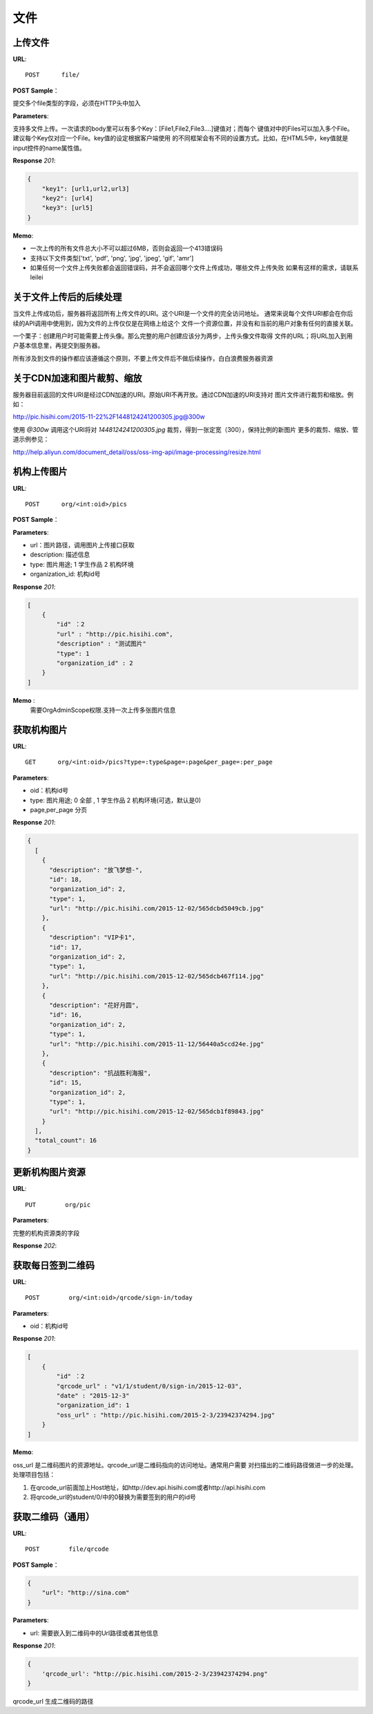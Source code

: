 .. _file:

文件
===========

上传文件
~~~~~~~~~~~

**URL**::

    POST      file/

**POST Sample**：

提交多个file类型的字段，必须在HTTP头中加入

**Parameters**:

支持多文件上传。一次请求的body里可以有多个Key：[File1,File2,File3....]键值对；而每个
键值对中的Files可以加入多个File。建议每个Key仅对应一个File。key值的设定根据客户端使用
的不同框架会有不同的设置方式。比如，在HTML5中，key值就是input控件的name属性值。

**Response** `201`:

.. sourcecode:: json

    {
        "key1": [url1,url2,url3]
        "key2": [url4]
        "key3": [url5]
    }

**Memo**:

* 一次上传的所有文件总大小不可以超过6MB，否则会返回一个413错误码
* 支持以下文件类型['txt', 'pdf', 'png', 'jpg', 'jpeg', 'gif', 'amr']
* 如果任何一个文件上传失败都会返回错误码，并不会返回哪个文件上传成功，哪些文件上传失败
  如果有这样的需求，请联系leilei

关于文件上传后的后续处理
~~~~~~~~~~~~~~~~~~~~~~~~~~~

当文件上传成功后，服务器将返回所有上传文件的URI。这个URI是一个文件的完全访问地址。
通常来说每个文件URI都会在你后续的API调用中使用到，因为文件的上传仅仅是在网络上给这个
文件一个资源位置，并没有和当前的用户对象有任何的直接关联。

一个栗子：创建用户时可能需要上传头像。那么完整的用户创建应该分为两步，上传头像文件取得
文件的URL；将URL加入到用户基本信息里，再提交到服务器。

所有涉及到文件的操作都应该遵循这个原则，不要上传文件后不做后续操作，白白浪费服务器资源


关于CDN加速和图片裁剪、缩放
~~~~~~~~~~~~~~~~~~~~~~~~~~~~~

服务器目前返回的文件URI是经过CDN加速的URI。原始URI不再开放。通过CDN加速的URI支持对
图片文件进行裁剪和缩放。例如：

http://pic.hisihi.com/2015-11-22%2F1448124241200305.jpg@300w

使用 `@300w` 调用这个URI将对 *1448124241200305.jpg* 裁剪，得到一张定宽（300），保持比例的新图片
更多的裁剪、缩放、管道示例参见：

http://help.aliyun.com/document_detail/oss/oss-img-api/image-processing/resize.html


机构上传图片
~~~~~~~~~~~~~~~~~

**URL**::

    POST      org/<int:oid>/pics

**POST Sample**：

.. sourcecode:: json
    [
        {
            "url" : "http://pic.hisihi.com",
            "description" : "测试图片"
            "type": 1
            "organization_id" : 2
        }
    ]

**Parameters**:

* url：图片路径，调用图片上传接口获取
* description: 描述信息
* type: 图片用途; 1 学生作品  2 机构环境
* organization_id: 机构id号

**Response** `201`:

.. sourcecode:: json

    [
        {
            "id" ：2
            "url" : "http://pic.hisihi.com",
            "description" : "测试图片"
            "type": 1
            "organization_id" : 2
        }
    ]

**Memo** :
   需要OrgAdminScope权限.支持一次上传多张图片信息


获取机构图片
~~~~~~~~~~~~~~~~~~~~~

**URL**::

    GET      org/<int:oid>/pics?type=:type&page=:page&per_page=:per_page

**Parameters**:

* oid：机构id号
* type: 图片用途; 0 全部 , 1 学生作品  2 机构环境(可选，默认是0)
* page,per_page 分页

**Response** `201`:

.. sourcecode:: json

    {
      [
        {
          "description": "放飞梦想-",
          "id": 18,
          "organization_id": 2,
          "type": 1,
          "url": "http://pic.hisihi.com/2015-12-02/565dcbd5049cb.jpg"
        },
        {
          "description": "VIP卡1",
          "id": 17,
          "organization_id": 2,
          "type": 1,
          "url": "http://pic.hisihi.com/2015-12-02/565dcb467f114.jpg"
        },
        {
          "description": "花好月圆",
          "id": 16,
          "organization_id": 2,
          "type": 1,
          "url": "http://pic.hisihi.com/2015-11-12/56440a5ccd24e.jpg"
        },
        {
          "description": "抗战胜利海报",
          "id": 15,
          "organization_id": 2,
          "type": 1,
          "url": "http://pic.hisihi.com/2015-12-02/565dcb1f89843.jpg"
        }
      ],
      "total_count": 16
    }


更新机构图片资源
~~~~~~~~~~~~~~~~~~~~~~~
**URL**::

    PUT        org/pic


**Parameters**:

完整的机构资源类的字段

**Response** `202`:

.. sourcecode:: json



获取每日签到二维码
~~~~~~~~~~~~~~~~~~~~

**URL**::

    POST        org/<int:oid>/qrcode/sign-in/today


**Parameters**:

* oid：机构id号

**Response** `201`:

.. sourcecode:: json

    [
        {
            "id" ：2
            "qrcode_url" : "v1/1/student/0/sign-in/2015-12-03",
            "date" : "2015-12-3"
            "organization_id": 1
            "oss_url" : "http://pic.hisihi.com/2015-2-3/23942374294.jpg"
        }
    ]

**Memo**:

oss_url 是二维码图片的资源地址。qrcode_url是二维码指向的访问地址。通常用户需要
对扫描出的二维码路径做进一步的处理。处理项目包括：

1. 在qrcode_url前面加上Host地址，如http://dev.api.hisihi.com或者http://api.hisihi.com
#. 将qrcode_url的student/0/中的0替换为需要签到的用户的id号


获取二维码（通用）
~~~~~~~~~~~~~~~~~~~~~~~~~~~~~

**URL**::

    POST        file/qrcode

**POST Sample**：

.. sourcecode:: json

    {
        "url": "http://sina.com"
    }

**Parameters**:

* url: 需要嵌入到二维码中的Url路径或者其他信息


**Response** `201`:

.. sourcecode:: json

    {
        'qrcode_url': "http://pic.hisihi.com/2015-2-3/23942374294.png"
    }

qrcode_url 生成二维码的路径
